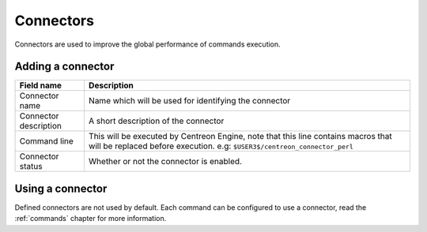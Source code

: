**********
Connectors
**********

Connectors are used to improve the global performance of commands execution.

Adding a connector
==================

.. image:: /_static/images/user/add_connector_1.png
   :align: center

.. image:: /_static/images/user/connector_form.png
   :align: center

========================  ==============================================================================
 Field name                Description
========================  ==============================================================================
 Connector name            Name which will be used for identifying the connector

 Connector description     A short description of the connector

 Command line              This will be executed by Centreon Engine, note that this line 
                           contains macros that will be replaced before execution. 
                           e.g: ``$USER3$/centreon_connector_perl``

 Connector status          Whether or not the connector is enabled.

========================  ==============================================================================

Using a connector
=================

Defined connectors are not used by default. Each command can be
configured to use a connector, read the :ref:`commands` chapter for
more information.
